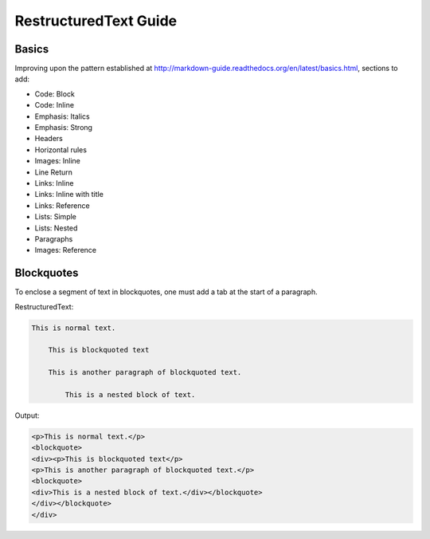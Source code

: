 ===============================
RestructuredText Guide
===============================

Basics
======

Improving upon the pattern established at http://markdown-guide.readthedocs.org/en/latest/basics.html, sections to add:

* Code: Block
* Code: Inline
* Emphasis: Italics
* Emphasis: Strong
* Headers
* Horizontal rules
* Images: Inline
* Line Return
* Links: Inline
* Links: Inline with title
* Links: Reference
* Lists: Simple
* Lists: Nested
* Paragraphs
* Images: Reference

Blockquotes
============

To enclose a segment of text in blockquotes, one must add a tab at the start of a paragraph. 

RestructuredText:

.. code-block:: RestructuredText

    This is normal text.
    
        This is blockquoted text
        
        This is another paragraph of blockquoted text.
        
            This is a nested block of text.
            
Output:

.. code-block:: html

    <p>This is normal text.</p>
    <blockquote>
    <div><p>This is blockquoted text</p>
    <p>This is another paragraph of blockquoted text.</p>
    <blockquote>
    <div>This is a nested block of text.</div></blockquote>
    </div></blockquote>
    </div>